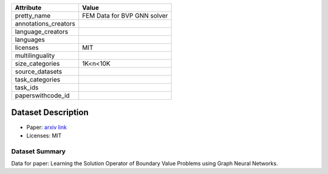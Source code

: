 .. list-table::
    :header-rows: 1
    
    *   - Attribute
        - Value
    *   - pretty_name
        - FEM Data for BVP GNN solver
    *   - annotations_creators
        -
    *   - language_creators
        -
    *   - languages
        - 
    *   - licenses
        - MIT
    *   - multilinguality
        -
    *   - size_categories
        - 1K<n<10K
    *   - source_datasets
        -
    *   - task_categories
        - 
    *   - task_ids
        - 
    *   - paperswithcode_id
        - 
    

Dataset Description
###################

* Paper: `arxiv link <https://arxiv.org/abs/2206.14092>`_
* Licenses: MIT

Dataset Summary
***************

Data for paper: Learning the Solution Operator of Boundary Value Problems using Graph Neural Networks.
